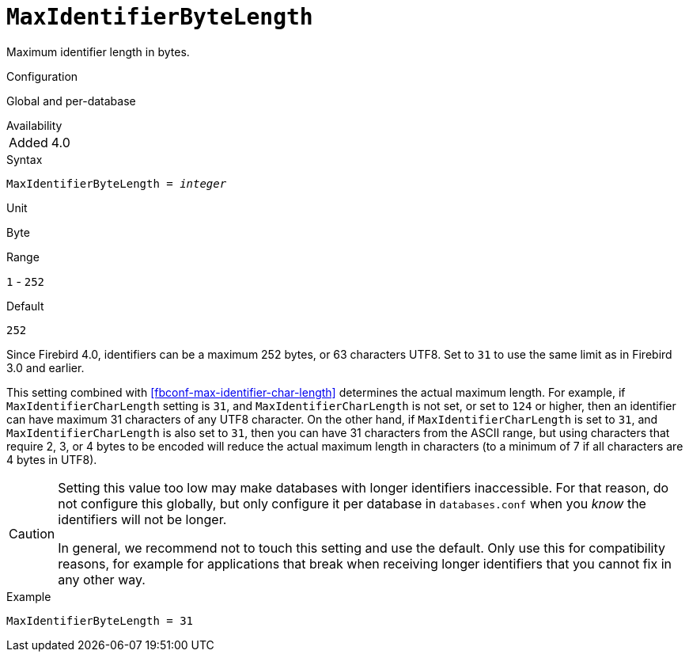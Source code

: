 [#fbconf-max-identifier-byte-length]
= `MaxIdentifierByteLength`

Maximum identifier length in bytes.

.Configuration
Global and per-database

.Availability
[horizontal.compact]
Added:: 4.0

.Syntax
[listing,subs=+quotes]
----
MaxIdentifierByteLength = _integer_
----

.Unit
Byte

.Range
`1` - `252`
// TODO Verify minimum value

.Default
`252`

Since Firebird 4.0, identifiers can be a maximum 252 bytes, or 63 characters UTF8.
Set to `31` to use the same limit as in Firebird 3.0 and earlier.

This setting combined with <<fbconf-max-identifier-char-length>> determines the actual maximum length.
For example, if `MaxIdentifierCharLength` setting is `31`, and `MaxIdentifierCharLength` is not set, or set to `124` or higher, then an identifier can have maximum 31 characters of any UTF8 character.
On the other hand, if `MaxIdentifierCharLength` is set to `31`, and `MaxIdentifierCharLength` is also set to `31`, then you can have 31 characters from the ASCII range, but using characters that require 2, 3, or 4 bytes to be encoded will reduce the actual maximum length in characters (to a minimum of 7 if all characters are 4 bytes in UTF8).

[CAUTION]
====
Setting this value too low may make databases with longer identifiers inaccessible.
For that reason, do not configure this globally, but only configure it per database in `databases.conf` when you _know_ the identifiers will not be longer.

In general, we recommend not to touch this setting and use the default.
Only use this for compatibility reasons, for example for applications that break when receiving longer identifiers that you cannot fix in any other way.
====

.Example
[listing]
----
MaxIdentifierByteLength = 31
----
